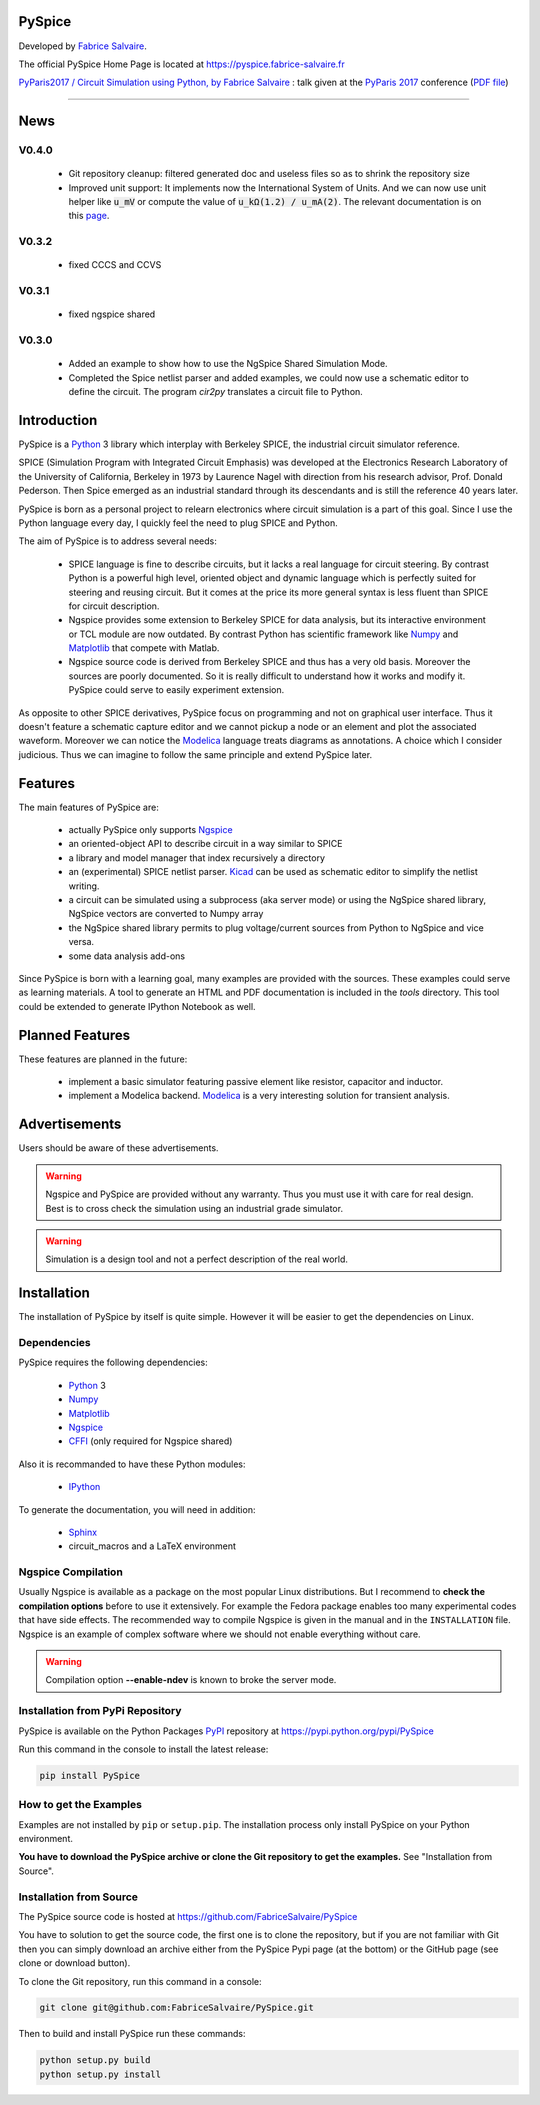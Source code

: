 .. -*- Mode: rst -*-

.. -*- Mode: rst -*-

..
   |PySpiceUrl|
   |PySpiceHomePage|_
   |PySpiceDoc|_
   |PySpice@github|_
   |PySpice@readthedocs|_
   |PySpice@readthedocs-badge|
   |PySpice@pypi|_

.. |ohloh| image:: https://www.openhub.net/accounts/230426/widgets/account_tiny.gif
   :target: https://www.openhub.net/accounts/fabricesalvaire
   :alt: Fabrice Salvaire's Ohloh profile
   :height: 15px
   :width:  80px

.. |PySpiceUrl| replace:: https://pyspice.fabrice-salvaire.fr

.. |PySpiceHomePage| replace:: PySpice Home Page
.. _PySpiceHomePage: https://pyspice.fabrice-salvaire.fr

.. |PySpice@readthedocs-badge| image:: https://readthedocs.org/projects/pyspice/badge/?version=latest
   :target: http://pyspice.readthedocs.org/en/latest

.. |PySpice@github| replace:: https://github.com/FabriceSalvaire/PySpice
.. .. _PySpice@github: https://github.com/FabriceSalvaire/PySpice

.. |PySpice@pypi| replace:: https://pypi.python.org/pypi/PySpice
.. .. _PySpice@pypi: https://pypi.python.org/pypi/PySpice

.. |Build Status| image:: https://travis-ci.org/FabriceSalvaire/PySpice.svg?branch=master
   :target: https://travis-ci.org/FabriceSalvaire/PySpice
   :alt: PySpice build status @travis-ci.org

.. |Pypi Version| image:: https://img.shields.io/pypi/v/PySpice.svg
   :target: https://pypi.python.org/pypi/PySpice
   :alt: PySpice last version

.. |Pypi License| image:: https://img.shields.io/pypi/l/PySpice.svg
   :target: https://pypi.python.org/pypi/PySpice
   :alt: PySpice license

.. |Pypi Python Version| image:: https://img.shields.io/pypi/pyversions/PySpice.svg
   :target: https://pypi.python.org/pypi/PySpice
   :alt: PySpice python version

..  coverage test
..  https://img.shields.io/pypi/status/Django.svg
..  https://img.shields.io/github/stars/badges/shields.svg?style=social&label=Star

.. End
.. -*- Mode: rst -*-

.. |Ngspice| replace:: Ngspice
.. _Ngspice: http://ngspice.sourceforge.net

.. |Python| replace:: Python
.. _Python: http://python.org

.. |PyPI| replace:: PyPI
.. _PyPI: https://pypi.python.org/pypi

.. |Numpy| replace:: Numpy
.. _Numpy: http://www.numpy.org

.. |Matplotlib| replace:: Matplotlib
.. _Matplotlib: http://matplotlib.org

.. |CFFI| replace:: CFFI
.. _CFFI: http://cffi.readthedocs.org/en/latest/

.. |IPython| replace:: IPython
.. _IPython: http://ipython.org

.. |Sphinx| replace:: Sphinx
.. _Sphinx: http://sphinx-doc.org

.. |Modelica| replace:: Modelica
.. _Modelica: http://www.modelica.org

.. |Kicad| replace:: Kicad
.. _Kicad: http://www.kicad-pcb.org

.. |Circuit_macros| replace:: Circuit_macros
.. _Circuit_macros: http://ece.uwaterloo.ca/~aplevich/Circuit_macros

.. End

=========
 PySpice
=========

Developed by `Fabrice Salvaire <http://fabrice-salvaire.fr>`_.

The official PySpice Home Page is located at |PySpiceUrl|

`PyParis2017 / Circuit Simulation using Python, by Fabrice Salvaire
<https://www.slideshare.net/PoleSystematicParisRegion/pyparis2017-circuit-simulation-using-python-by-fabrice-salvaire>`_
: talk given at the `PyParis 2017 <http://pyparis.org/>`_ conference
(`PDF file <https://pyspice.fabrice-salvaire.fr/pyparis-2017-talk.pdf>`_)

|Pypi License|
|Pypi Python Version|

|Pypi Version|

-----

.. -*- Mode: rst -*-

======
 News
======

V0.4.0
------

 * Git repository cleanup: filtered generated doc and useless files so as to shrink the repository size
 * Improved unit support: It implements now the International System of Units.
   And we can now use unit helper like :code:`u_mV` or compute the value of :code:`u_kΩ(1.2) / u_mA(2)`.
   The relevant documentation is on this `page <api/PySpice/Unit.html>`_.

V0.3.2
------

 * fixed CCCS and CCVS

V0.3.1
------

 * fixed ngspice shared

V0.3.0
------

 * Added an example to show how to use the NgSpice Shared Simulation Mode.
 * Completed the Spice netlist parser and added examples, we could now use a schematic editor
   to define the circuit.  The program *cir2py* translates a circuit file to Python.

.. End

.. -*- Mode: rst -*-


==============
 Introduction
==============

PySpice is a |Python|_ 3 library which interplay with Berkeley SPICE, the industrial circuit
simulator reference.

SPICE (Simulation Program with Integrated Circuit Emphasis) was developed at the Electronics
Research Laboratory of the University of California, Berkeley in 1973 by Laurence Nagel with
direction from his research advisor, Prof. Donald Pederson. Then Spice emerged as an industrial
standard through its descendants and is still the reference 40 years later.

PySpice is born as a personal project to relearn electronics where circuit simulation is a part of
this goal. Since I use the Python language every day, I quickly feel the need to plug SPICE and Python.

The aim of PySpice is to address several needs:

 * SPICE language is fine to describe circuits, but it lacks a real language for circuit
   steering. By contrast Python is a powerful high level, oriented object and dynamic language which
   is perfectly suited for steering and reusing circuit. But it comes at the price its more general
   syntax is less fluent than SPICE for circuit description.

 * Ngspice provides some extension to Berkeley SPICE for data analysis, but its interactive
   environment or TCL module are now outdated. By contrast Python has scientific framework like
   |Numpy|_ and |Matplotlib|_ that compete with Matlab.

 * Ngspice source code is derived from Berkeley SPICE and thus has a very old basis. Moreover the
   sources are poorly documented. So it is really difficult to understand how it works and modify
   it. PySpice could serve to easily experiment extension.

As opposite to other SPICE derivatives, PySpice focus on programming and not on graphical user
interface. Thus it doesn't feature a schematic capture editor and we cannot pickup a node or an
element and plot the associated waveform.  Moreover we can notice the |Modelica|_ language treats
diagrams as annotations.  A choice which I consider judicious.  Thus we can imagine to follow the
same principle and extend PySpice later.

.. -*- Mode: rst -*-

==========
 Features
==========

The main features of PySpice are:

 * actually PySpice only supports |Ngspice|_
 * an oriented-object API to describe circuit in a way similar to SPICE
 * a library and model manager that index recursively a directory
 * an (experimental) SPICE netlist parser.  |Kicad|_ can be used as schematic editor to simplify the
   netlist writing.
 * a circuit can be simulated using a subprocess (aka server mode) or using the NgSpice shared library,
   NgSpice vectors are converted to Numpy array
 * the NgSpice shared library permits to plug voltage/current sources from Python to NgSpice and vice versa.
 * some data analysis add-ons

Since PySpice is born with a learning goal, many examples are provided with the sources.  These
examples could serve as learning materials. A tool to generate an HTML and PDF documentation is
included in the *tools* directory. This tool could be extended to generate IPython Notebook as well.

..
    * an incomplete SPICE parser (mainly used for the library and model indexer)

    * a circuit can be simulated using a subprocess (aka server mode) or using the NgSpice shared
      library, NgSpice vectors are converted to Numpy array the NgSpice shared library permits to interact
      with the simulator and provides Python callback for external voltage and current source

    * implement a SPICE to Python converted using the parser. It could be used for the following
      workflow: quick circuit sketching using  > SPICE netlist > spice2python > PySpice which
      could help for complex circuit.

.. end

==================
 Planned Features
==================

These features are planned in the future:

 * implement a basic simulator featuring passive element like resistor, capacitor and inductor.
 * implement a Modelica backend. |Modelica|_ is a very interesting solution for transient analysis.

================
 Advertisements
================

Users should be aware of these advertisements.

.. .. Warning:: The API is quite unstable until now. Some efforts is made to have a smooth API.

.. Warning:: Ngspice and PySpice are provided without any warranty. Thus you must use it with care
	     for real design. Best is to cross check the simulation using an industrial grade
	     simulator.

.. Warning:: Simulation is a design tool and not a perfect description of the real world.

.. End

.. -*- Mode: rst -*-

.. _installation-page:


==============
 Installation
==============

The installation of PySpice by itself is quite simple. However it will be easier to get the
dependencies on Linux.

Dependencies
------------

PySpice requires the following dependencies:

 * |Python|_ 3
 * |Numpy|_
 * |Matplotlib|_
 * |Ngspice|_
 * |CFFI|_ (only required for Ngspice shared)

Also it is recommanded to have these Python modules:

 * |IPython|_
.. * pip
.. * virtualenv

To generate the documentation, you will need in addition:

 * |Sphinx|_
 * circuit_macros and a LaTeX environment

Ngspice Compilation
-------------------

Usually Ngspice is available as a package on the most popular Linux distributions. But I recommend
to **check the compilation options** before to use it extensively. For example the Fedora package
enables too many experimental codes that have side effects. The recommended way to compile Ngspice
is given in the manual and in the ``INSTALLATION`` file. Ngspice is an example of complex software
where we should not enable everything without care.

.. :file:`INSTALLATION`

.. warning::

  Compilation option **--enable-ndev** is known to broke the server mode.

Installation from PyPi Repository
---------------------------------

PySpice is available on the Python Packages |Pypi|_ repository at |PySpice@pypi|

Run this command in the console to install the latest release:

.. code-block:: sh

  pip install PySpice

How to get the Examples
-----------------------

Examples are not installed by ``pip`` or ``setup.pip``. The installation process only install
PySpice on your Python environment.

**You have to download the PySpice archive or clone the Git repository to get the examples.** See "Installation from Source".

Installation from Source
------------------------

The PySpice source code is hosted at |PySpice@github|

.. add link to pages ...

You have to solution to get the source code, the first one is to clone the repository, but if you
are not familiar with Git then you can simply download an archive either from the PySpice Pypi page
(at the bottom) or the GitHub page (see clone or download button).

To clone the Git repository, run this command in a console:

.. code-block:: sh

  git clone git@github.com:FabriceSalvaire/PySpice.git

Then to build and install PySpice run these commands:

.. code-block:: sh

  python setup.py build
  python setup.py install

.. End

.. End
